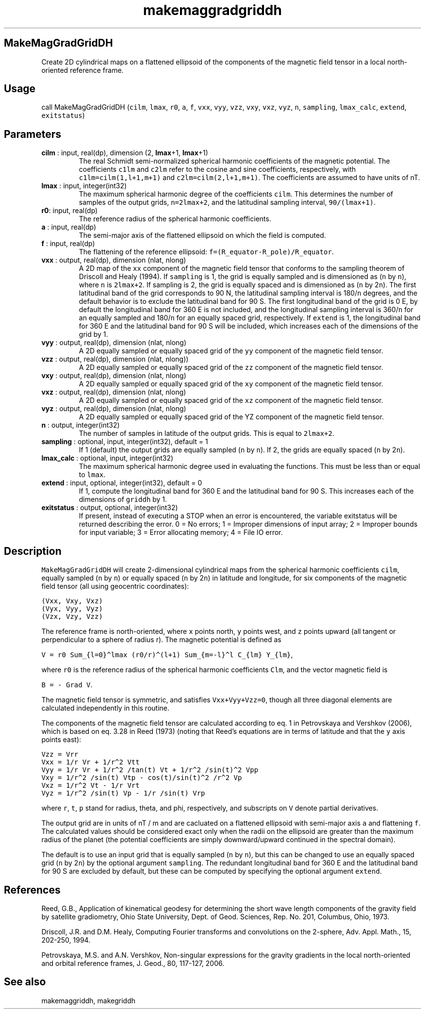 .\" Automatically generated by Pandoc 2.11.3.2
.\"
.TH "makemaggradgriddh" "1" "2020-12-16" "Fortran 95" "SHTOOLS 4.8"
.hy
.SH MakeMagGradGridDH
.PP
Create 2D cylindrical maps on a flattened ellipsoid of the components of
the magnetic field tensor in a local north-oriented reference frame.
.SH Usage
.PP
call MakeMagGradGridDH (\f[C]cilm\f[R], \f[C]lmax\f[R], \f[C]r0\f[R],
\f[C]a\f[R], \f[C]f\f[R], \f[C]vxx\f[R], \f[C]vyy\f[R], \f[C]vzz\f[R],
\f[C]vxy\f[R], \f[C]vxz\f[R], \f[C]vyz\f[R], \f[C]n\f[R],
\f[C]sampling\f[R], \f[C]lmax_calc\f[R], \f[C]extend\f[R],
\f[C]exitstatus\f[R])
.SH Parameters
.TP
\f[B]\f[CB]cilm\f[B]\f[R] : input, real(dp), dimension (2, \f[B]\f[CB]lmax\f[B]\f[R]+1, \f[B]\f[CB]lmax\f[B]\f[R]+1)
The real Schmidt semi-normalized spherical harmonic coefficients of the
magnetic potential.
The coefficients \f[C]c1lm\f[R] and \f[C]c2lm\f[R] refer to the cosine
and sine coefficients, respectively, with \f[C]c1lm=cilm(1,l+1,m+1)\f[R]
and \f[C]c2lm=cilm(2,l+1,m+1)\f[R].
The coefficients are assumed to have units of nT.
.TP
\f[B]\f[CB]lmax\f[B]\f[R] : input, integer(int32)
The maximum spherical harmonic degree of the coefficients
\f[C]cilm\f[R].
This determines the number of samples of the output grids,
\f[C]n=2lmax+2\f[R], and the latitudinal sampling interval,
\f[C]90/(lmax+1)\f[R].
.TP
\f[B]\f[CB]r0\f[B]\f[R]: input, real(dp)
The reference radius of the spherical harmonic coefficients.
.TP
\f[B]\f[CB]a\f[B]\f[R] : input, real(dp)
The semi-major axis of the flattened ellipsoid on which the field is
computed.
.TP
\f[B]\f[CB]f\f[B]\f[R] : input, real(dp)
The flattening of the reference ellipsoid:
\f[C]f=(R_equator-R_pole)/R_equator\f[R].
.TP
\f[B]\f[CB]vxx\f[B]\f[R] : output, real(dp), dimension (nlat, nlong)
A 2D map of the \f[C]xx\f[R] component of the magnetic field tensor that
conforms to the sampling theorem of Driscoll and Healy (1994).
If \f[C]sampling\f[R] is 1, the grid is equally sampled and is
dimensioned as (\f[C]n\f[R] by \f[C]n\f[R]), where \f[C]n\f[R] is
\f[C]2lmax+2\f[R].
If sampling is 2, the grid is equally spaced and is dimensioned as
(\f[C]n\f[R] by 2\f[C]n\f[R]).
The first latitudinal band of the grid corresponds to 90 N, the
latitudinal sampling interval is 180/\f[C]n\f[R] degrees, and the
default behavior is to exclude the latitudinal band for 90 S.
The first longitudinal band of the grid is 0 E, by default the
longitudinal band for 360 E is not included, and the longitudinal
sampling interval is 360/\f[C]n\f[R] for an equally sampled and
180/\f[C]n\f[R] for an equally spaced grid, respectively.
If \f[C]extend\f[R] is 1, the longitudinal band for 360 E and the
latitudinal band for 90 S will be included, which increases each of the
dimensions of the grid by 1.
.TP
\f[B]\f[CB]vyy\f[B]\f[R] : output, real(dp), dimension (nlat, nlong)
A 2D equally sampled or equally spaced grid of the \f[C]yy\f[R]
component of the magnetic field tensor.
.TP
\f[B]\f[CB]vzz\f[B]\f[R] : output, real(dp), dimension (nlat, nlong))
A 2D equally sampled or equally spaced grid of the \f[C]zz\f[R]
component of the magnetic field tensor.
.TP
\f[B]\f[CB]vxy\f[B]\f[R] : output, real(dp), dimension (nlat, nlong)
A 2D equally sampled or equally spaced grid of the \f[C]xy\f[R]
component of the magnetic field tensor.
.TP
\f[B]\f[CB]vxz\f[B]\f[R] : output, real(dp), dimension (nlat, nlong)
A 2D equally sampled or equally spaced grid of the \f[C]xz\f[R]
component of the magnetic field tensor.
.TP
\f[B]\f[CB]vyz\f[B]\f[R] : output, real(dp), dimension (nlat, nlong)
A 2D equally sampled or equally spaced grid of the YZ component of the
magnetic field tensor.
.TP
\f[B]\f[CB]n\f[B]\f[R] : output, integer(int32)
The number of samples in latitude of the output grids.
This is equal to \f[C]2lmax+2\f[R].
.TP
\f[B]\f[CB]sampling\f[B]\f[R] : optional, input, integer(int32), default = 1
If 1 (default) the output grids are equally sampled (\f[C]n\f[R] by
\f[C]n\f[R]).
If 2, the grids are equally spaced (\f[C]n\f[R] by 2\f[C]n\f[R]).
.TP
\f[B]\f[CB]lmax_calc\f[B]\f[R] : optional, input, integer(int32)
The maximum spherical harmonic degree used in evaluating the functions.
This must be less than or equal to \f[C]lmax\f[R].
.TP
\f[B]\f[CB]extend\f[B]\f[R] : input, optional, integer(int32), default = 0
If 1, compute the longitudinal band for 360 E and the latitudinal band
for 90 S.
This increases each of the dimensions of \f[C]griddh\f[R] by 1.
.TP
\f[B]\f[CB]exitstatus\f[B]\f[R] : output, optional, integer(int32)
If present, instead of executing a STOP when an error is encountered,
the variable exitstatus will be returned describing the error.
0 = No errors; 1 = Improper dimensions of input array; 2 = Improper
bounds for input variable; 3 = Error allocating memory; 4 = File IO
error.
.SH Description
.PP
\f[C]MakeMagGradGridDH\f[R] will create 2-dimensional cylindrical maps
from the spherical harmonic coefficients \f[C]cilm\f[R], equally sampled
(\f[C]n\f[R] by \f[C]n\f[R]) or equally spaced (\f[C]n\f[R] by
2\f[C]n\f[R]) in latitude and longitude, for six components of the
magnetic field tensor (all using geocentric coordinates):
.PP
\f[C](Vxx,  Vxy,  Vxz)\f[R]
.PD 0
.P
.PD
\f[C](Vyx,  Vyy,  Vyz)\f[R]
.PD 0
.P
.PD
\f[C](Vzx,  Vzy,  Vzz)\f[R]
.PP
The reference frame is north-oriented, where \f[C]x\f[R] points north,
\f[C]y\f[R] points west, and \f[C]z\f[R] points upward (all tangent or
perpendicular to a sphere of radius r).
The magnetic potential is defined as
.PP
\f[C]V = r0 Sum_{l=0}\[ha]lmax (r0/r)\[ha](l+1) Sum_{m=-l}\[ha]l C_{lm} Y_{lm}\f[R],
.PP
where \f[C]r0\f[R] is the reference radius of the spherical harmonic
coefficients \f[C]Clm\f[R], and the vector magnetic field is
.PP
\f[C]B = - Grad V\f[R].
.PP
The magnetic field tensor is symmetric, and satisfies
\f[C]Vxx+Vyy+Vzz=0\f[R], though all three diagonal elements are
calculated independently in this routine.
.PP
The components of the magnetic field tensor are calculated according to
eq.
1 in Petrovskaya and Vershkov (2006), which is based on eq.
3.28 in Reed (1973) (noting that Reed\[cq]s equations are in terms of
latitude and that the \f[C]y\f[R] axis points east):
.PP
\f[C]Vzz = Vrr\f[R]
.PD 0
.P
.PD
\f[C]Vxx = 1/r Vr + 1/r\[ha]2 Vtt\f[R]
.PD 0
.P
.PD
\f[C]Vyy = 1/r Vr + 1/r\[ha]2 /tan(t) Vt + 1/r\[ha]2 /sin(t)\[ha]2 Vpp\f[R]
.PD 0
.P
.PD
\f[C]Vxy = 1/r\[ha]2 /sin(t) Vtp - cos(t)/sin(t)\[ha]2 /r\[ha]2 Vp\f[R]
.PD 0
.P
.PD
\f[C]Vxz = 1/r\[ha]2 Vt - 1/r Vrt\f[R]
.PD 0
.P
.PD
\f[C]Vyz = 1/r\[ha]2 /sin(t) Vp - 1/r /sin(t) Vrp\f[R]
.PP
where \f[C]r\f[R], \f[C]t\f[R], \f[C]p\f[R] stand for radius, theta, and
phi, respectively, and subscripts on \f[C]V\f[R] denote partial
derivatives.
.PP
The output grid are in units of nT / m and are cacluated on a flattened
ellipsoid with semi-major axis \f[C]a\f[R] and flattening \f[C]f\f[R].
The calculated values should be considered exact only when the radii on
the ellipsoid are greater than the maximum radius of the planet (the
potential coefficients are simply downward/upward continued in the
spectral domain).
.PP
The default is to use an input grid that is equally sampled (\f[C]n\f[R]
by \f[C]n\f[R]), but this can be changed to use an equally spaced grid
(\f[C]n\f[R] by 2\f[C]n\f[R]) by the optional argument
\f[C]sampling\f[R].
The redundant longitudinal band for 360 E and the latitudinal band for
90 S are excluded by default, but these can be computed by specifying
the optional argument \f[C]extend\f[R].
.SH References
.PP
Reed, G.B., Application of kinematical geodesy for determining the short
wave length components of the gravity field by satellite gradiometry,
Ohio State University, Dept.
of Geod.
Sciences, Rep.\ No.\ 201, Columbus, Ohio, 1973.
.PP
Driscoll, J.R.
and D.M.
Healy, Computing Fourier transforms and convolutions on the 2-sphere,
Adv.
Appl.
Math., 15, 202-250, 1994.
.PP
Petrovskaya, M.S.
and A.N.
Vershkov, Non-singular expressions for the gravity gradients in the
local north-oriented and orbital reference frames, J.
Geod., 80, 117-127, 2006.
.SH See also
.PP
makemaggriddh, makegriddh
